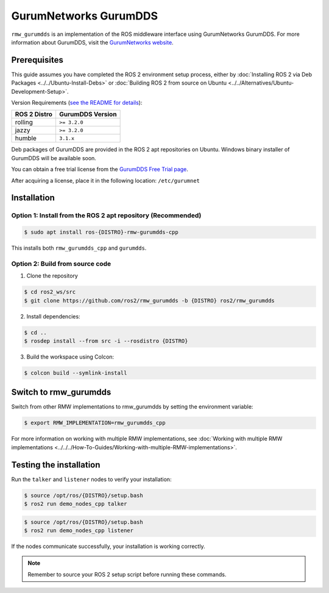 .. redirect-from::

   Working-with-GurumNetworks-GurumDDS

GurumNetworks GurumDDS
======================
``rmw_gurumdds`` is an implementation of the ROS middleware interface using GurumNetworks GurumDDS.
For more information about GurumDDS, visit the `GurumNetworks website <https://gurum.cc/index_eng>`_.


Prerequisites
-------------
This guide assumes you have completed the ROS 2 environment setup process, either by :doc:`Installing ROS 2 via Deb Packages <../../Ubuntu-Install-Debs>` or :doc:`Building ROS 2 from source on Ubuntu <../../Alternatives/Ubuntu-Development-Setup>`.

Version Requirements (`see the README for details <https://github.com/ros2/rmw_gurumdds>`_):

================  ================
ROS 2 Distro      GurumDDS Version
================  ================
rolling           ``>= 3.2.0``
jazzy             ``>= 3.2.0``
humble            ``3.1.x``
================  ================

Deb packages of GurumDDS are provided in the ROS 2 apt repositories on Ubuntu.
Windows binary installer of GurumDDS will be available soon.

You can obtain a free trial license from the `GurumDDS Free Trial page <https://gurum.cc/free_trial_eng.html>`_.

After acquiring a license, place it in the following location: ``/etc/gurumnet``


Installation
------------
Option 1: Install from the ROS 2 apt repository (Recommended)
^^^^^^^^^^^^^^^^^^^^^^^^^^^^^^^^^^^^^^^^^^^^^^^^^^^^^^^^^^^^^

.. code-block:: console

   $ sudo apt install ros-{DISTRO}-rmw-gurumdds-cpp

This installs both ``rmw_gurumdds_cpp`` and ``gurumdds``.

Option 2: Build from source code
^^^^^^^^^^^^^^^^^^^^^^^^^^^^^^^^
1. Clone the repository

.. code-block:: console

   $ cd ros2_ws/src
   $ git clone https://github.com/ros2/rmw_gurumdds -b {DISTRO} ros2/rmw_gurumdds

2. Install dependencies:

.. code-block:: console

   $ cd ..
   $ rosdep install --from src -i --rosdistro {DISTRO}

3. Build the workspace using Colcon:

.. code-block:: console

   $ colcon build --symlink-install


Switch to rmw_gurumdds
----------------------
Switch from other RMW implementations to rmw_gurumdds by setting the environment variable:

.. code-block:: console

   $ export RMW_IMPLEMENTATION=rmw_gurumdds_cpp

For more information on working with multiple RMW implementations, see :doc:`Working with multiple RMW implementations <../../../How-To-Guides/Working-with-multiple-RMW-implementations>`.

Testing the installation
------------------------
Run the ``talker`` and ``listener`` nodes to verify your installation:

.. code-block:: console

   $ source /opt/ros/{DISTRO}/setup.bash
   $ ros2 run demo_nodes_cpp talker

.. code-block:: console

   $ source /opt/ros/{DISTRO}/setup.bash
   $ ros2 run demo_nodes_cpp listener

If the nodes communicate successfully, your installation is working correctly.

.. note:: Remember to source your ROS 2 setup script before running these commands.
